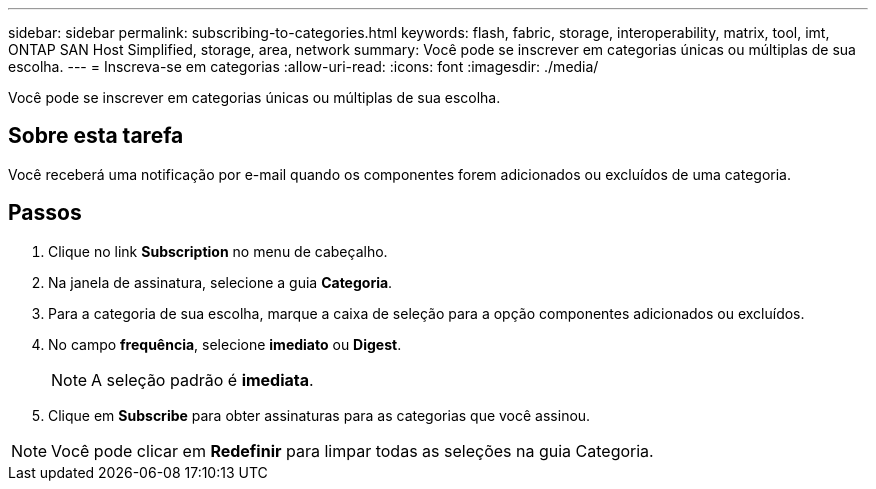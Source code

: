 ---
sidebar: sidebar 
permalink: subscribing-to-categories.html 
keywords: flash, fabric, storage, interoperability, matrix, tool, imt, ONTAP SAN Host Simplified, storage, area, network 
summary: Você pode se inscrever em categorias únicas ou múltiplas de sua escolha. 
---
= Inscreva-se em categorias
:allow-uri-read: 
:icons: font
:imagesdir: ./media/


[role="lead"]
Você pode se inscrever em categorias únicas ou múltiplas de sua escolha.



== Sobre esta tarefa

Você receberá uma notificação por e-mail quando os componentes forem adicionados ou excluídos de uma categoria.



== Passos

. Clique no link *Subscription* no menu de cabeçalho.
. Na janela de assinatura, selecione a guia *Categoria*.
. Para a categoria de sua escolha, marque a caixa de seleção para a opção componentes adicionados ou excluídos.
. No campo *frequência*, selecione *imediato* ou *Digest*.
+

NOTE: A seleção padrão é *imediata*.

. Clique em *Subscribe* para obter assinaturas para as categorias que você assinou.



NOTE: Você pode clicar em *Redefinir* para limpar todas as seleções na guia Categoria.
